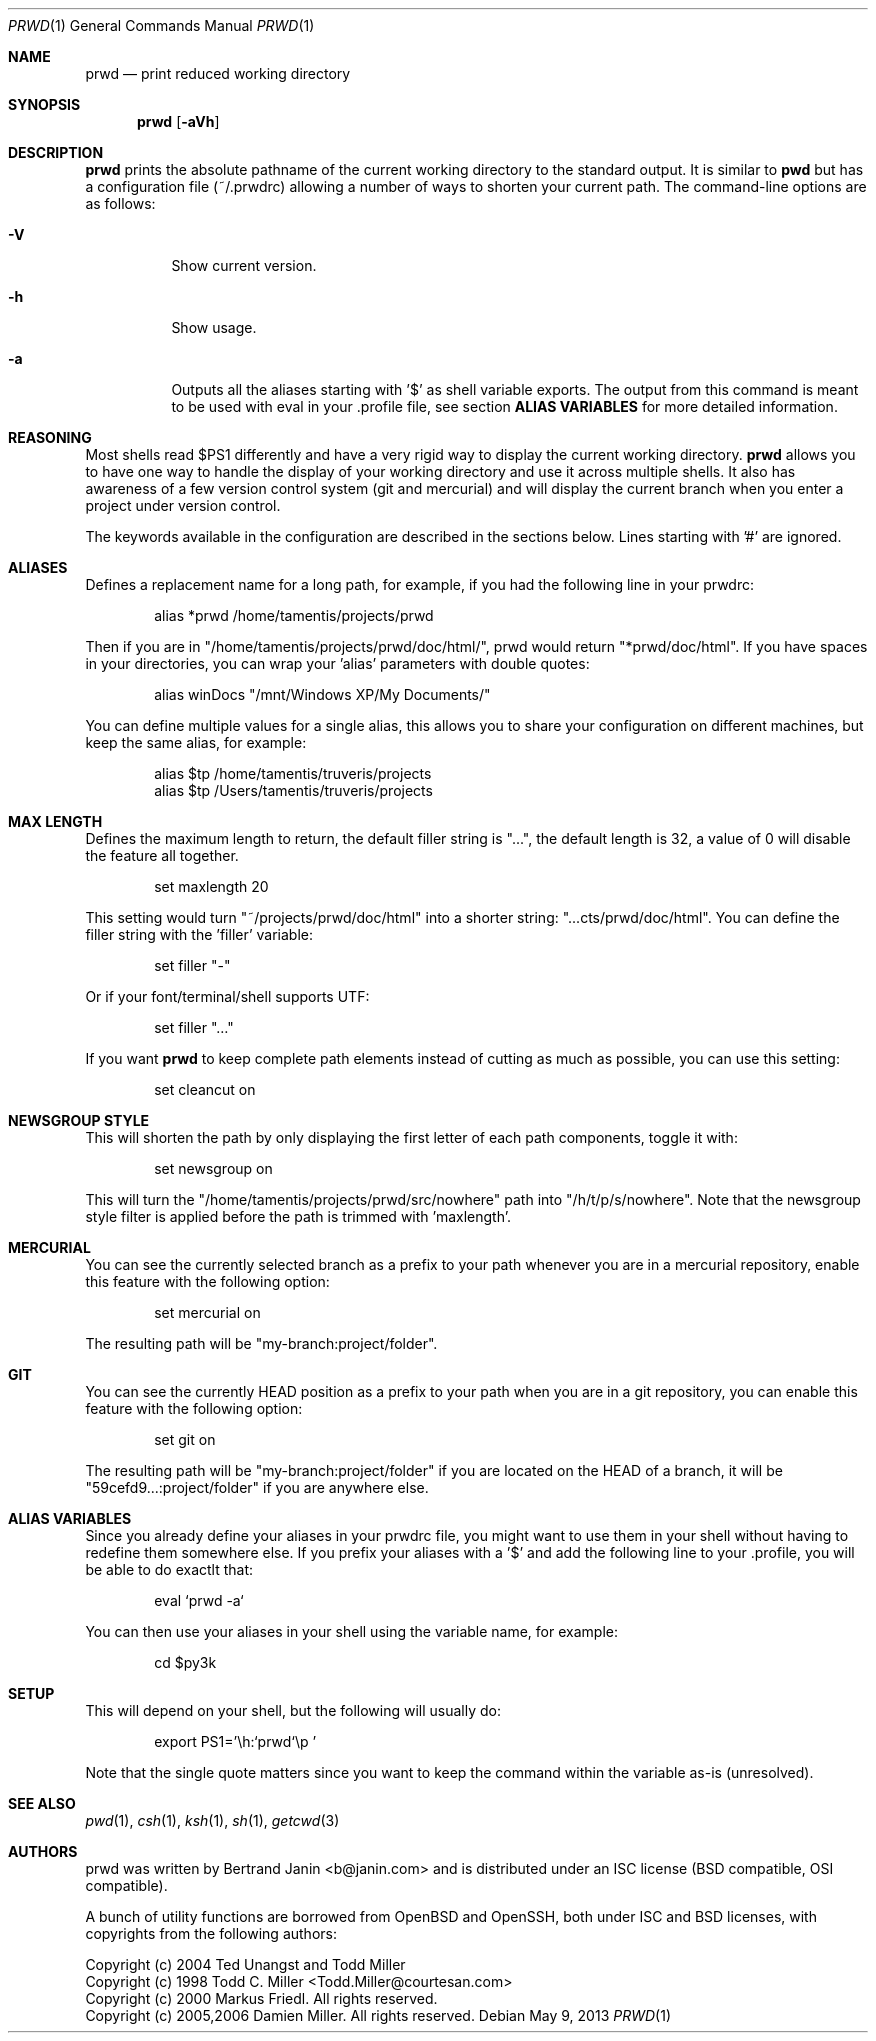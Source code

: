 .\" Copyright (c) 2009-2013 Bertrand Janin <b@janin.com>
.\" 
.\" Permission to use, copy, modify, and distribute this software for any
.\" purpose with or without fee is hereby granted, provided that the above
.\" copyright notice and this permission notice appear in all copies.
.\" 
.\" THE SOFTWARE IS PROVIDED "AS IS" AND THE AUTHOR DISCLAIMS ALL WARRANTIES
.\" WITH REGARD TO THIS SOFTWARE INCLUDING ALL IMPLIED WARRANTIES OF
.\" MERCHANTABILITY AND FITNESS. IN NO EVENT SHALL THE AUTHOR BE LIABLE FOR
.\" ANY SPECIAL, DIRECT, INDIRECT, OR CONSEQUENTIAL DAMAGES OR ANY DAMAGES
.\" WHATSOEVER RESULTING FROM LOSS OF USE, DATA OR PROFITS, WHETHER IN AN
.\" ACTION OF CONTRACT, NEGLIGENCE OR OTHER TORTIOUS ACTION, ARISING OUT OF
.\" OR IN CONNECTION WITH THE USE OR PERFORMANCE OF THIS SOFTWARE.
.\"
.Dd $Mdocdate: May 9 2013 $
.Dt PRWD 1
.Os
.Sh NAME
.Nm prwd
.Nd print reduced working directory
.Sh SYNOPSIS
.Nm prwd
.Op Fl aVh
.Sh DESCRIPTION
.Nm
prints the absolute pathname of the current working directory to the standard
output. It is similar to
.Nm pwd
but has a configuration file (~/.prwdrc) allowing a number of ways to shorten
your current path. The command-line options are as follows:
.Bl -tag -width Ds
.It Fl V
Show current version.
.It Fl h
Show usage.
.It Fl a
Outputs all the aliases starting with '$' as shell variable exports. The output
from this command is meant to be used with eval in your .profile file, see
section
.Nm ALIAS VARIABLES
for more detailed information.
.El
.Sh REASONING
Most shells read $PS1 differently and have a very rigid way to display the
current working directory.
.Nm
allows you to have one way to handle the display of your working directory
and use it across multiple shells. It also has awareness of a few version
control system (git and mercurial) and will display the current branch
when you enter a project under version control.
.Pp
The keywords available in the configuration are described in the sections
below. Lines starting with '#' are ignored.
.Sh ALIASES
Defines a replacement name for a long path, for example, if you had the
following line in your prwdrc:
.Bd -literal -offset indent
alias *prwd /home/tamentis/projects/prwd
.Ed
.Pp
Then if you are in "/home/tamentis/projects/prwd/doc/html/", prwd would
return "*prwd/doc/html". If you have spaces in your directories, you can
wrap your 'alias' parameters with double quotes:
.Bd -literal -offset indent
alias winDocs "/mnt/Windows XP/My Documents/"
.Ed
.Pp
You can define multiple values for a single alias, this allows you to share
your configuration on different machines, but keep the same alias, for
example:
.Bd -literal -offset indent
alias $tp /home/tamentis/truveris/projects
alias $tp /Users/tamentis/truveris/projects
.Ed
.Sh MAX LENGTH
Defines the maximum length to return, the default filler string is "...",
the default length is 32, a value of 0 will disable the feature all
together.
.Bd -literal -offset indent
set maxlength 20
.Ed
.Pp
This setting would turn "~/projects/prwd/doc/html" into a shorter string:
"...cts/prwd/doc/html". You can define the filler string with the 'filler'
variable:
.Bd -literal -offset indent
set filler "-"
.Ed
.Pp
Or if your font/terminal/shell supports UTF:
.Bd -literal -offset indent
set filler "…"
.Ed
.Pp
If you want
.Nm
to keep complete path elements instead of cutting as much
as possible, you can use this setting:
.Bd -literal -offset indent
set cleancut on
.Ed
.Sh NEWSGROUP STYLE
This will shorten the path by only displaying the first letter of each path
components, toggle it with:
.Bd -literal -offset indent
set newsgroup on
.Ed
.Pp
This will turn the "/home/tamentis/projects/prwd/src/nowhere" path into
"/h/t/p/s/nowhere". Note that the newsgroup style filter is applied before
the path is trimmed with 'maxlength'.
.Sh MERCURIAL
You can see the currently selected branch as a prefix to your path
whenever you are in a mercurial repository, enable this feature with
the following option:
.Bd -literal -offset indent
set mercurial on
.Ed
.Pp
The resulting path will be "my-branch:project/folder".
.Sh GIT
You can see the currently HEAD position as a prefix to your path when you
are in a git repository, you can enable this feature with the following
option:
.Bd -literal -offset indent
set git on
.Ed
.Pp
The resulting path will be "my-branch:project/folder" if you are located on
the HEAD of a branch, it will be "59cefd9...:project/folder" if you are
anywhere else.
.Sh ALIAS VARIABLES
Since you already define your aliases in your prwdrc file, you might want to
use them in your shell without having to redefine them somewhere else. If you
prefix your aliases with a '$' and add the following line to your .profile, you
will be able to do exactlt that:
.Bd -literal -offset indent
eval `prwd -a`
.Ed
.Pp
You can then use your aliases in your shell using the variable name, for
example:
.Bd -literal -offset indent
cd $py3k
.Ed
.Sh SETUP
This will depend on your shell, but the following will usually do:
.Bd -literal -offset indent
export PS1='\\h:`prwd`\\p '
.Ed
.Pp
Note that the single quote matters since you want to keep the command
within the variable as-is (unresolved).
.Sh SEE ALSO
.Xr pwd 1 ,
.Xr csh 1 ,
.Xr ksh 1 ,
.Xr sh 1 ,
.Xr getcwd 3
.Sh AUTHORS
prwd was written by Bertrand Janin <b@janin.com> and is distributed under an
ISC license (BSD compatible, OSI compatible).
.Pp
A bunch of utility functions are borrowed from OpenBSD and OpenSSH, both
under ISC and BSD licenses, with copyrights from the following authors:
.Pp
 Copyright (c) 2004 Ted Unangst and Todd Miller
 Copyright (c) 1998 Todd C. Miller <Todd.Miller@courtesan.com>
 Copyright (c) 2000 Markus Friedl.  All rights reserved.
 Copyright (c) 2005,2006 Damien Miller.  All rights reserved.
